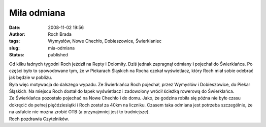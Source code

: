 Miła odmiana
############
:date: 2008-11-02 19:56
:author: Roch Brada
:tags: Wymysłów, Nowe Chechło, Dobieszowice, Świerklaniec
:slug: mia-odmiana
:status: published

| Od kilku ładnych tygodni Roch jeździł na Repty i Dolomity. Dziś jednak zapragnął odmiany i pojechał do Świerklańca. Po części było to spowodowane tym, że w Piekarach Śląskich na Rocha czekał wyświetlacz, który Roch miał sobie odebrać jak będzie w pobliżu.
| Była więc motywacja do dalszego wypadu. Ze Świerklańca Roch pojechał, przez Wymysłów i Dobieszowice, do Piekar Śląskich. Na miejscu Roch dostał do łapek wyświetlacz i zadowolony wrócił ścieżką rowerową do Świerklańca.
| Ze Świerklańca pozostało pojechać na Nowe Chechło i do domu. Jako, że godzina robiła się późna nie było czasu dokręcić do pełnej pięćdziesiątki i Roch został za 40km na liczniku. Czasem taka odmiana jest potrzeba szczególnie, że na asfalcie nie można zrobić OTB (a przynajmniej jest to trudniejsze).
| Roch pozdrawia Czytelników.
